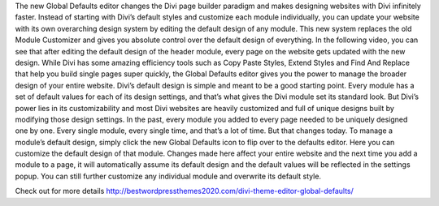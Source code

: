 The new Global Defaults editor changes the Divi page builder paradigm and makes designing websites with Divi infinitely faster. Instead of starting with Divi’s default styles and customize each module individually, you can update your website with its own overarching design system by editing the default design of any module. This new system replaces the old Module Customizer and gives you absolute control over the default design of everything.
In the following video, you can see that after editing the default design of the header module, every page on the website gets updated with the new design. While Divi has some amazing efficiency tools such as Copy Paste Styles, Extend Styles and Find And Replace that help you build single pages super quickly, the Global Defaults editor gives you the power to manage the broader design of your entire website.
Divi’s default design is simple and meant to be a good starting point. Every module has a set of default values for each of its design settings, and that’s what gives the Divi module set its standard look. But Divi’s power lies in its customizability and most Divi websites are heavily customized and full of unique designs built by modifying those design settings. In the past, every module you added to every page needed to be uniquely designed one by one. Every single module, every single time, and that’s a lot of time. But that changes today.
To manage a module’s default design, simply click the new Global Defaults icon to flip over to the defaults editor. Here you can customize the default design of that module. Changes made here affect your entire website and the next time you add a module to a page, it will automatically assume its default design and the default values will be reflected in the settings popup. You can still further customize any individual module and overwrite its default style.


Check out for more details http://bestwordpressthemes2020.com/divi-theme-editor-global-defaults/
